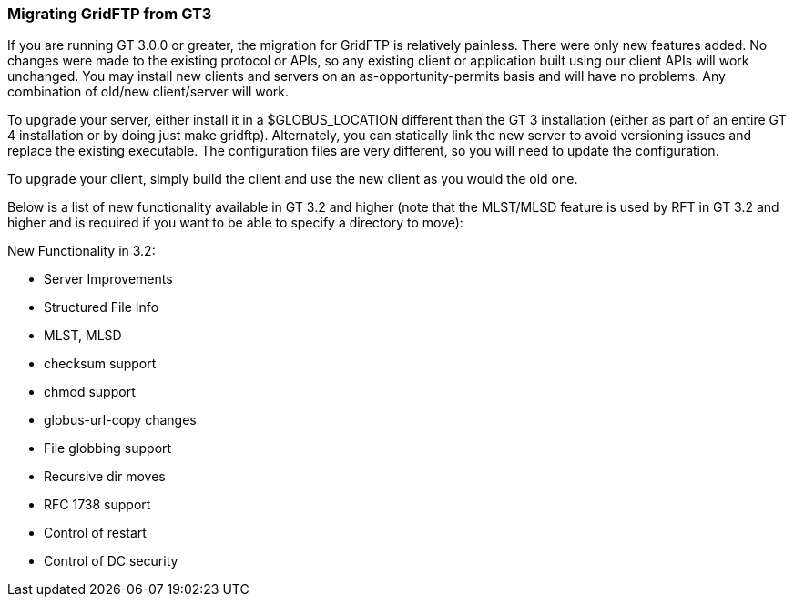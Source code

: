 
[[gridftp-migrating-GT3]]
=== Migrating GridFTP from GT3 ===

If you are running GT 3.0.0 or greater, the migration for GridFTP is
relatively painless. There were only new features added. No changes were
made to the existing protocol or APIs, so any existing client or
application built using our client APIs will work unchanged. You may
install new clients and servers on an as-opportunity-permits basis and
will have no problems. Any combination of old/new client/server will
work.

To upgrade your server, either install it in a $GLOBUS_LOCATION
different than the GT 3 installation (either as part of an entire GT 4
installation or by doing just ++make gridftp++). Alternately, you can
statically link the new server to avoid versioning issues and replace
the existing executable. The configuration files are very different, so
you will need to update the configuration.

To upgrade your client, simply build the client and use the new client
as you would the old one. 

Below is a list of new functionality available in GT 3.2 and higher
(note that the MLST/MLSD feature is used by RFT in GT 3.2 and higher and
is required if you want to be able to specify a directory to move):

New Functionality in 3.2:




* Server Improvements 

* Structured File Info

* MLST, MLSD

* checksum support

* chmod support

* globus-url-copy changes 

* File globbing support

* Recursive dir moves

* RFC 1738 support

* Control of restart

* Control of DC security


